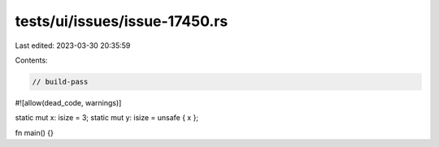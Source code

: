 tests/ui/issues/issue-17450.rs
==============================

Last edited: 2023-03-30 20:35:59

Contents:

.. code-block:: rs

    // build-pass
#![allow(dead_code, warnings)]

static mut x: isize = 3;
static mut y: isize = unsafe { x };

fn main() {}


